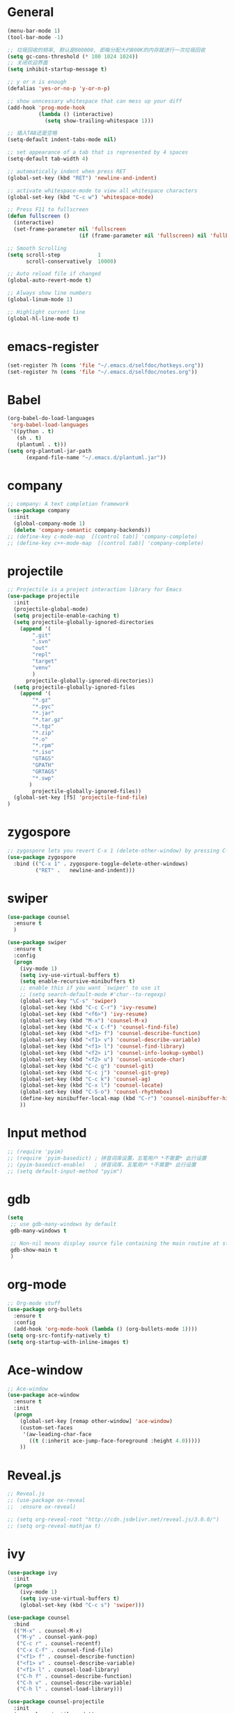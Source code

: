 * General
#+BEGIN_SRC emacs-lisp
(menu-bar-mode 1)
(tool-bar-mode -1)

;; 垃圾回收的频率, 默认是800000, 即每分配大约800K的内存就进行一次垃圾回收
(setq gc-cons-threshold (* 100 1024 1024))
;; 关闭欢迎界面
(setq inhibit-startup-message t)

;; y or n is enough
(defalias 'yes-or-no-p 'y-or-n-p)

;; show unncessary whitespace that can mess up your diff
(add-hook 'prog-mode-hook
          (lambda () (interactive)
            (setq show-trailing-whitespace 1)))

;; 插入TAB还是空格
(setq-default indent-tabs-mode nil)
 
;; set appearance of a tab that is represented by 4 spaces
(setq-default tab-width 4)

;; automatically indent when press RET
(global-set-key (kbd "RET") 'newline-and-indent)

;; activate whitespace-mode to view all whitespace characters
(global-set-key (kbd "C-c w") 'whitespace-mode)

;; Press F11 to fullscreen
(defun fullscreen ()
  (interactive)
  (set-frame-parameter nil 'fullscreen
                       (if (frame-parameter nil 'fullscreen) nil 'fullboth)))

;; Smooth Scrolling
(setq scroll-step            1
      scroll-conservatively  10000)

;; Auto reload file if changed
(global-auto-revert-mode t)

;; Always show line numbers
(global-linum-mode 1)

;; Highlight current line
(global-hl-line-mode t)
#+END_SRC
* emacs-register
#+BEGIN_SRC emacs-lisp
(set-register ?h (cons 'file "~/.emacs.d/selfdoc/hotkeys.org"))
(set-register ?n (cons 'file "~/.emacs.d/selfdoc/notes.org"))
#+END_SRC
* Babel
#+BEGIN_SRC emacs-lisp
(org-babel-do-load-languages
 'org-babel-load-languages
 '((python . t)
   (sh . t)
   (plantuml . t)))
(setq org-plantuml-jar-path
      (expand-file-name "~/.emacs.d/plantuml.jar"))
#+END_SRC
* company
#+BEGIN_SRC emacs-lisp
;; company: A text completion framework
(use-package company
  :init
  (global-company-mode 1)
  (delete 'company-semantic company-backends))
;; (define-key c-mode-map  [(control tab)] 'company-complete)
;; (define-key c++-mode-map  [(control tab)] 'company-complete)
#+END_SRC
* projectile
#+BEGIN_SRC emacs-lisp
;; Projectile is a project interaction library for Emacs
(use-package projectile
  :init
  (projectile-global-mode)
  (setq projectile-enable-caching t)
  (setq projectile-globally-ignored-directories
    (append '(
        ".git"
        ".svn"
        "out"
        "repl"
        "target"
        "venv"
        )
      projectile-globally-ignored-directories))
  (setq projectile-globally-ignored-files
    (append '(
        "*.gz"
        "*.pyc"
        "*.jar"
        "*.tar.gz"
        "*.tgz"
        "*.zip"
        "*.o"
        "*.rpm"
        "*.iso"
        "GTAGS"
        "GPATH"
        "GRTAGS"
        "*.swp"
       )
        projectile-globally-ignored-files))
  (global-set-key [f5] 'projectile-find-file)
)
#+END_SRC
* zygospore
#+BEGIN_SRC emacs-lisp
;; zygospore lets you revert C-x 1 (delete-other-window) by pressing C-x 1 again
(use-package zygospore
  :bind (("C-x 1" . zygospore-toggle-delete-other-windows)
         ("RET" .   newline-and-indent)))
#+END_SRC
* swiper
#+BEGIN_SRC emacs-lisp
(use-package counsel
  :ensure t
  )

(use-package swiper
  :ensure t
  :config
  (progn
    (ivy-mode 1)
    (setq ivy-use-virtual-buffers t)
    (setq enable-recursive-minibuffers t)
    ;; enable this if you want `swiper' to use it
    ;; (setq search-default-mode #'char--to-regexp)
    (global-set-key "\C-s" 'swiper)
    (global-set-key (kbd "C-c C-r") 'ivy-resume)
    (global-set-key (kbd "<f6>") 'ivy-resume)
    (global-set-key (kbd "M-x") 'counsel-M-x)
    (global-set-key (kbd "C-x C-f") 'counsel-find-file)
    (global-set-key (kbd "<f1> f") 'counsel-describe-function)
    (global-set-key (kbd "<f1> v") 'counsel-describe-variable)
    (global-set-key (kbd "<f1> l") 'counsel-find-library)
    (global-set-key (kbd "<f2> i") 'counsel-info-lookup-symbol)
    (global-set-key (kbd "<f2> u") 'counsel-unicode-char)
    (global-set-key (kbd "C-c g") 'counsel-git)
    (global-set-key (kbd "C-c j") 'counsel-git-grep)
    (global-set-key (kbd "C-c k") 'counsel-ag)
    (global-set-key (kbd "C-x l") 'counsel-locate)
    (global-set-key (kbd "C-S-o") 'counsel-rhythmbox)
    (define-key minibuffer-local-map (kbd "C-r") 'counsel-minibuffer-history)
    ))
#+END_SRC
* Input method
#+BEGIN_SRC emacs-lisp
;; (require 'pyim)
;; (require 'pyim-basedict) ; 拼音词库设置，五笔用户 *不需要* 此行设置
;; (pyim-basedict-enable)   ; 拼音词库，五笔用户 *不需要* 此行设置
;; (setq default-input-method "pyim")
#+END_SRC
* gdb
#+BEGIN_SRC emacs-lisp
(setq
 ;; use gdb-many-windows by default
 gdb-many-windows t

 ;; Non-nil means display source file containing the main routine at startup
 gdb-show-main t
 )
#+END_SRC
* org-mode
#+BEGIN_SRC emacs-lisp
;; Org-mode stuff
(use-package org-bullets
  :ensure t
  :config
  (add-hook 'org-mode-hook (lambda () (org-bullets-mode 1))))
(setq org-src-fontify-natively t)
(setq org-startup-with-inline-images t)
#+END_SRC
* Ace-window
#+BEGIN_SRC emacs-lisp
;; Ace-window
(use-package ace-window
  :ensure t
  :init
  (progn
    (global-set-key [remap other-window] 'ace-window)
    (custom-set-faces
     '(aw-leading-char-face
       ((t (:inherit ace-jump-face-foreground :height 4.0)))))
    ))
#+END_SRC
* Reveal.js
#+BEGIN_SRC emacs-lisp
;; Reveal.js
;; (use-package ox-reveal
;;  :ensure ox-reveal)

;; (setq org-reveal-root "http://cdn.jsdelivr.net/reveal.js/3.0.0/")
;; (setq org-reveal-mathjax t)
#+END_SRC
* ivy
#+BEGIN_SRC emacs-lisp
(use-package ivy
  :init
  (progn
    (ivy-mode 1)
    (setq ivy-use-virtual-buffers t)
    (global-set-key (kbd "C-c s") 'swiper)))

(use-package counsel
  :bind
  (("M-x" . counsel-M-x)
   ("M-y" . counsel-yank-pop)
   ("C-c r" . counsel-recentf)
   ("C-x C-f" . counsel-find-file)
   ("<f1> f" . counsel-describe-function)
   ("<f1> v" . counsel-describe-variable)
   ("<f1> l" . counsel-load-library)
   ("C-h f" . counsel-describe-function)
   ("C-h v" . counsel-describe-variable)
   ("C-h l" . counsel-load-library)))

(use-package counsel-projectile
  :init
  (counsel-projectile-mode))

(provide 'setup-ivy-counsel)
#+END_SRC
* cedet
#+BEGIN_SRC emacs-lisp
(require 'cc-mode)
(require 'semantic)

(global-semanticdb-minor-mode 1)
(global-semantic-idle-scheduler-mode 1)
(global-semantic-stickyfunc-mode 1)

(semantic-mode 1)

(defun alexott/cedet-hook ()
  (local-set-key "\C-c\C-j" 'semantic-ia-fast-jump)
  (local-set-key "\C-c\C-s" 'semantic-ia-show-summary))

(add-hook 'c-mode-common-hook 'alexott/cedet-hook)
(add-hook 'c-mode-hook 'alexott/cedet-hook)
(add-hook 'c++-mode-hook 'alexott/cedet-hook)

;; Enable EDE only in C/C++
(require 'ede)
(global-ede-mode)

(provide 'setup-cedet)
#+END_SRC
* setup-editing
#+BEGIN_SRC emacs-lisp
;; GROUP: Editing -> Editing Basics
(setq global-mark-ring-max 5000         ; increase mark ring to contains 5000 entries
      mark-ring-max 5000                ; increase kill ring to contains 5000 entries
      mode-require-final-newline t      ; add a newline to end of file
      tab-width 4                       ; default to 4 visible spaces to display a tab
      )

(add-hook 'sh-mode-hook (lambda ()
                          (setq tab-width 4)))

(set-terminal-coding-system 'utf-8)
(set-keyboard-coding-system 'utf-8)
(set-language-environment "UTF-8")
(prefer-coding-system 'utf-8)

(setq-default indent-tabs-mode nil)
(delete-selection-mode)
(global-set-key (kbd "RET") 'newline-and-indent)

;; GROUP: Editing -> Killing
(setq kill-ring-max 5000 ; increase kill-ring capacity
      kill-whole-line t  ; if NIL, kill whole line and move the next line up
      )

;; show whitespace in diff-mode
(add-hook 'diff-mode-hook (lambda ()
                            (setq-local whitespace-style
                                        '(face
                                          tabs
                                          tab-mark
                                          spaces
                                          space-mark
                                          trailing
                                          indentation::space
                                          indentation::tab
                                          newline
                                          newline-mark))
                            (whitespace-mode 1)))


;; Package: undo-tree
;; GROUP: Editing -> Undo -> Undo Tree
(use-package undo-tree
  :init
  (global-undo-tree-mode 1))


;; Package: yasnippet
;; GROUP: Editing -> Yasnippet
;; Package: yasnippet
(use-package yasnippet
  :defer t
  :init
  (add-hook 'prog-mode-hook 'yas-minor-mode))

;; Package: clean-aindent-mode
(use-package clean-aindent-mode
  :init
  (add-hook 'prog-mode-hook 'clean-aindent-mode))

;; Package: dtrt-indent
(use-package dtrt-indent
  :init
  (dtrt-indent-mode 1)
  (setq dtrt-indent-verbosity 0))

;; Package: ws-butler
(use-package ws-butler
  :init
  (add-hook 'prog-mode-hook 'ws-butler-mode)
  (add-hook 'text-mode 'ws-butler-mode)
  (add-hook 'fundamental-mode 'ws-butler-mode))

;; PACKAGE: comment-dwim-2
(use-package comment-dwim-2
  :bind (("M-;" . comment-dwim-2))
  )

;; PACKAGE: anzu
;; GROUP: Editing -> Matching -> Isearch -> Anzu
(use-package anzu
  :init
  (global-anzu-mode)
  (global-set-key (kbd "M-%") 'anzu-query-replace)
  (global-set-key (kbd "C-M-%") 'anzu-query-replace-regexp))

;; PACKAGE: iedit
(use-package iedit
  :bind (("C-;" . iedit-mode))
  :init
  (setq iedit-toggle-key-default nil))

;; Customized functions
(defun prelude-move-beginning-of-line (arg)
  "Move point back to indentation of beginning of line.

Move point to the first non-whitespace character on this line.
If point is already there, move to the beginning of the line.
Effectively toggle between the first non-whitespace character and
the beginning of the line.

If ARG is not nil or 1, move forward ARG - 1 lines first. If
point reaches the beginning or end of the buffer, stop there."
  (interactive "^p")
  (setq arg (or arg 1))

  ;; Move lines first
  (when (/= arg 1)
    (let ((line-move-visual nil))
      (forward-line (1- arg))))

  (let ((orig-point (point)))
    (back-to-indentation)
    (when (= orig-point (point))
      (move-beginning-of-line 1))))

(global-set-key (kbd "C-a") 'prelude-move-beginning-of-line)

(defadvice kill-ring-save (before slick-copy activate compile)
  "When called interactively with no active region, copy a single
line instead."
  (interactive
   (if mark-active (list (region-beginning) (region-end))
     (message "Copied line")
     (list (line-beginning-position)
           (line-beginning-position 2)))))

(defadvice kill-region (before slick-cut activate compile)
  "When called interactively with no active region, kill a single
  line instead."
  (interactive
   (if mark-active (list (region-beginning) (region-end))
     (list (line-beginning-position)
           (line-beginning-position 2)))))

;; kill a line, including whitespace characters until next non-whiepsace character
;; of next line
(defadvice kill-line (before check-position activate)
  (if (member major-mode
              '(emacs-lisp-mode scheme-mode lisp-mode
                                c-mode c++-mode objc-mode
                                latex-mode plain-tex-mode))
      (if (and (eolp) (not (bolp)))
          (progn (forward-char 1)
                 (just-one-space 0)
                 (backward-char 1)))))

;; taken from prelude-editor.el
;; automatically indenting yanked text if in programming-modes
(defvar yank-indent-modes
  '(LaTeX-mode TeX-mode)
  "Modes in which to indent regions that are yanked (or yank-popped).
Only modes that don't derive from `prog-mode' should be listed here.")

(defvar yank-indent-blacklisted-modes
  '(python-mode slim-mode haml-mode)
  "Modes for which auto-indenting is suppressed.")

(defvar yank-advised-indent-threshold 1000
  "Threshold (# chars) over which indentation does not automatically occur.")

(defun yank-advised-indent-function (beg end)
  "Do indentation, as long as the region isn't too large."
  (if (<= (- end beg) yank-advised-indent-threshold)
      (indent-region beg end nil)))

(defadvice yank (after yank-indent activate)
  "If current mode is one of 'yank-indent-modes,
indent yanked text (with prefix arg don't indent)."
  (if (and (not (ad-get-arg 0))
           (not (member major-mode yank-indent-blacklisted-modes))
           (or (derived-mode-p 'prog-mode)
               (member major-mode yank-indent-modes)))
      (let ((transient-mark-mode nil))
        (yank-advised-indent-function (region-beginning) (region-end)))))

(defadvice yank-pop (after yank-pop-indent activate)
  "If current mode is one of `yank-indent-modes',
indent yanked text (with prefix arg don't indent)."
  (when (and (not (ad-get-arg 0))
             (not (member major-mode yank-indent-blacklisted-modes))
             (or (derived-mode-p 'prog-mode)
                 (member major-mode yank-indent-modes)))
    (let ((transient-mark-mode nil))
      (yank-advised-indent-function (region-beginning) (region-end)))))

;; prelude-core.el
(defun indent-buffer ()
  "Indent the currently visited buffer."
  (interactive)
  (indent-region (point-min) (point-max)))

;; prelude-editing.el
(defcustom prelude-indent-sensitive-modes
  '(coffee-mode python-mode slim-mode haml-mode yaml-mode)
  "Modes for which auto-indenting is suppressed."
  :type 'list)

(defun indent-region-or-buffer ()
  "Indent a region if selected, otherwise the whole buffer."
  (interactive)
  (unless (member major-mode prelude-indent-sensitive-modes)
    (save-excursion
      (if (region-active-p)
          (progn
            (indent-region (region-beginning) (region-end))
            (message "Indented selected region."))
        (progn
          (indent-buffer)
          (message "Indented buffer.")))
      (whitespace-cleanup))))

(global-set-key (kbd "C-c i") 'indent-region-or-buffer)

;; add duplicate line function from Prelude
;; taken from prelude-core.el
(defun prelude-get-positions-of-line-or-region ()
  "Return positions (beg . end) of the current line
or region."
  (let (beg end)
    (if (and mark-active (> (point) (mark)))
        (exchange-point-and-mark))
    (setq beg (line-beginning-position))
    (if mark-active
        (exchange-point-and-mark))
    (setq end (line-end-position))
    (cons beg end)))

;; smart openline
(defun prelude-smart-open-line (arg)
  "Insert an empty line after the current line.
Position the cursor at its beginning, according to the current mode.
With a prefix ARG open line above the current line."
  (interactive "P")
  (if arg
      (prelude-smart-open-line-above)
    (progn
      (move-end-of-line nil)
      (newline-and-indent))))

(defun prelude-smart-open-line-above ()
  "Insert an empty line above the current line.
Position the cursor at it's beginning, according to the current mode."
  (interactive)
  (move-beginning-of-line nil)
  (newline-and-indent)
  (forward-line -1)
  (indent-according-to-mode))

(global-set-key (kbd "M-o") 'prelude-smart-open-line)
(global-set-key (kbd "M-o") 'open-line)

(provide 'setup-editing)
#+END_SRC
* theme
#+BEGIN_SRC emacs-lisp
(use-package lush-theme
  :ensure t
  )
#+END_SRC
* golang
#+BEGIN_SRC emacs-lisp
(use-package go-mode
  :ensure t
  )
#+END_SRC
* highlight
#+BEGIN_SRC emacs-lisp
(require 'highlight-symbol)
(global-set-key [(control f8)] 'highlight-symbol)
(global-set-key [f8] 'highlight-symbol-next)
(global-set-key [(shift f8)] 'highlight-symbol-prev)
(global-set-key [(meta f8)] 'highlight-symbol-query-replace)
#+END_SRC
* centaur-tabs
#+BEGIN_SRC emacs-lisp
(use-package centaur-tabs
  :demand
  :config
  (centaur-tabs-mode t)
  :bind
  ("C-<prior>" . centaur-tabs-backward)
  ("C-<next>" . centaur-tabs-forward))
#+END_SRC
* unused
#+BEGIN_SRC emacs-lisp
;; Compilation
;;(global-set-key (kbd "<f5>") (lambda ()
;;                               (interactive)
;;                               (setq-local compilation-read-command nil)
;;                               (call-interactively 'compile)))

;; 用S-<up>、S-<right>跳转到上面、右边的窗口
;; (windmove-default-keybindings)

;; Package: volatile-highlights
;; GROUP: Editing -> Volatile Highlights
;; (use-package volatile-highlights
;;   :init
;;   (volatile-highlights-mode t))

#+END_SRC
* some-new-package-todo
#+BEGIN_SRC emacs-lisp
;; (use-package neotree
;;   :config
;;   ;; (setq neo-mode-line-type 'none)
;;   (defun neo-default-display-fn(buffer _alist)
;;     (let ((window-pos (if (eq neo-window-position 'left) 'left 'right)))
;;       (display-buffer-in-side-window buffer `((side . ,window-pos)(slot . -2))))))

;; (use-package imenu-list
;;   :ensure t
;;   :bind (("C-'" . imenu-list-smart-toggle))
;;   :config
;;   (progn
;;     (setq imenu-list-size     0.2)
;;     (setq imenu-list-position 'left)
;;     (setq imenu-list-focus-after-activation t
;;           imenu-list-auto-resize nil)))

;; (use-package sr-speedbar)
#+End_SRC

  
